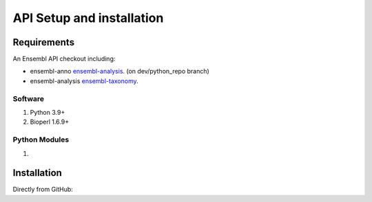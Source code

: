 .. See the NOTICE file distributed with this work for additional information
   regarding copyright ownership.

   Licensed under the Apache License, Version 2.0 (the "License");
   you may not use this file except in compliance with the License.
   You may obtain a copy of the License at

       http://www.apache.org/licenses/LICENSE-2.0

   Unless required by applicable law or agreed to in writing, software
   distributed under the License is distributed on an "AS IS" BASIS,
   WITHOUT WARRANTIES OR CONDITIONS OF ANY KIND, either express or implied.
   See the License for the specific language governing permissions and
   limitations under the License.

API Setup and installation
===========================

Requirements
--------------

.. _install:

An Ensembl API checkout including:

- ensembl-anno `ensembl-analysis <https://github.com/Ensembl/ensembl-anno/tree/dev/python_repo>`_. (on dev/python_repo branch)
- ensembl-analysis `ensembl-taxonomy <https://github.com/Ensembl/ensembl-analysis>`_.


Software
^^^^^^^^

#. Python 3.9+
#. Bioperl 1.6.9+

Python Modules
^^^^^^^^^^^^^^
#. 



Installation
------------
Directly from GitHub:

.. code-block:: none
   :linenos:

   git clone https://github.com/Ensembl/ensembl-analysis 
   git clone https://github.com/Ensembl/ensembl-anno
